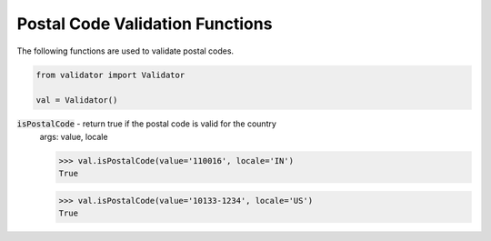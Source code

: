 Postal Code Validation Functions
================================

The following functions are used to validate postal codes. 

.. code:: python
    
    from validator import Validator

    val = Validator()

:code:`isPostalCode` - return true if the postal code is valid for the country
    args: value, locale

    >>> val.isPostalCode(value='110016', locale='IN')  
    True

    >>> val.isPostalCode(value='10133-1234', locale='US')
    True

